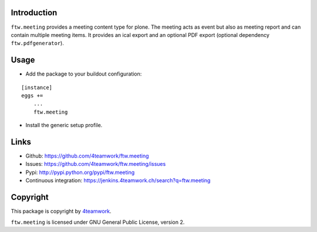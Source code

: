 Introduction
============

``ftw.meeting`` provides a meeting content type for plone.
The meeting acts as event but also as meeting report and can contain multiple meeting items.
It provides an ical export and an optional PDF export (optional dependency ``ftw.pdfgenerator``).

Usage
=====

- Add the package to your buildout configuration:

::

    [instance]
    eggs +=
        ...
        ftw.meeting

- Install the generic setup profile.


Links
=====

- Github: https://github.com/4teamwork/ftw.meeting
- Issues: https://github.com/4teamwork/ftw.meeting/issues
- Pypi: http://pypi.python.org/pypi/ftw.meeting
- Continuous integration: https://jenkins.4teamwork.ch/search?q=ftw.meeting


Copyright
=========

This package is copyright by `4teamwork <http://www.4teamwork.ch/>`_.

``ftw.meeting`` is licensed under GNU General Public License, version 2.
